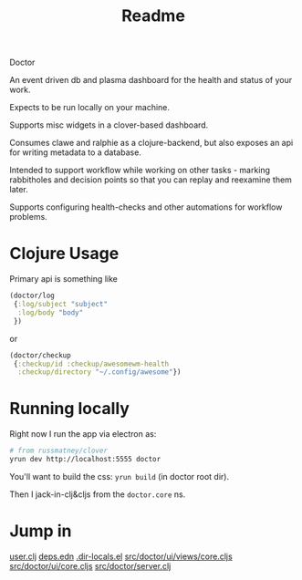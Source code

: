 #+TITLE: Readme

Doctor

An event driven db and plasma dashboard for the health and status of your work.

Expects to be run locally on your machine.

Supports misc widgets in a clover-based dashboard.

Consumes clawe and ralphie as a clojure-backend, but also exposes an api for
writing metadata to a database.

Intended to support workflow while working on other tasks - marking rabbitholes
and decision points so that you can replay and reexamine them later.

Supports configuring health-checks and other automations for workflow problems.

* Clojure Usage
Primary api is something like

#+begin_src clojure
(doctor/log
 {:log/subject "subject"
  :log/body "body"
 })
#+end_src

or

#+begin_src clojure
(doctor/checkup
 {:checkup/id :checkup/awesomewm-health
  :checkup/directory "~/.config/awesome"})
#+end_src

* Running locally
Right now I run the app via electron as:

#+begin_src sh
# from russmatney/clover
yrun dev http://localhost:5555 doctor
#+end_src

You'll want to build the css: ~yrun build~ (in doctor root dir).

Then I jack-in-clj&cljs from the ~doctor.core~ ns.

* Jump in
[[file:src/user.clj][user.clj]]
[[file:deps.edn][deps.edn]]
[[file:.dir-locals.el][.dir-locals.el]]
[[file:src/doctor/ui/views/core.cljs][src/doctor/ui/views/core.cljs]]
[[file:src/doctor/ui/core.cljs][src/doctor/ui/core.cljs]]
[[file:src/doctor/server.clj][src/doctor/server.clj]]
